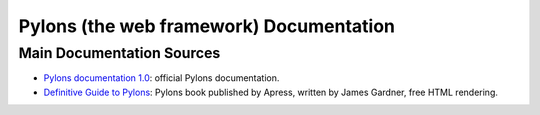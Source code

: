 Pylons (the web framework) Documentation
========================================

Main Documentation Sources
--------------------------

* `Pylons documentation 1.0 </projects/pylons-webframework/en/latest/>`_: official
  Pylons documentation.

* `Definitive Guide to Pylons <http://pylonsbook.com/>`_: Pylons book
  published by Apress, written by James Gardner, free HTML rendering.
